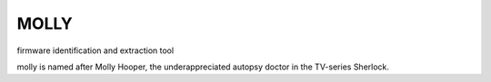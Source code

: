 MOLLY
=====

firmware identification and extraction tool



molly is named after Molly Hooper, the underappreciated autopsy doctor in the TV-series Sherlock.





